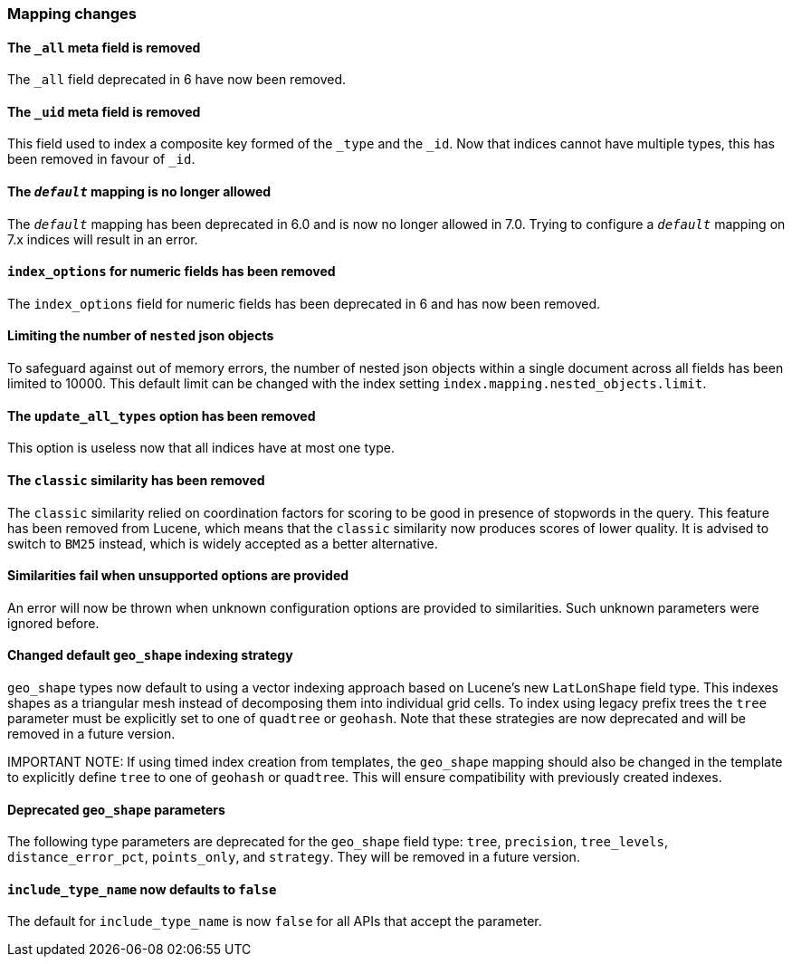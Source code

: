[float]
[[breaking_70_mappings_changes]]
=== Mapping changes

//NOTE: The notable-breaking-changes tagged regions are re-used in the
//Installation and Upgrade Guide

//tag::notable-breaking-changes[]

// end::notable-breaking-changes[]

[float]
==== The `_all` meta field is removed

The `_all` field deprecated in 6 have now been removed.

[float]
==== The `_uid` meta field is removed

This field used to index a composite key formed of the `_type` and the `_id`.
Now that indices cannot have multiple types, this has been removed in favour
of `_id`.

//tag::notable-breaking-changes[]
[float]
==== The `_default_` mapping is no longer allowed

The `_default_` mapping has been deprecated in 6.0 and is now no longer allowed
in 7.0. Trying to configure a `_default_` mapping on 7.x indices will result in
an error.
//end::notable-breaking-changes[]

[float]
==== `index_options` for numeric fields has been removed

The `index_options` field for numeric  fields has been deprecated in 6 and has now been removed.

[float]
==== Limiting the number of `nested` json objects

To safeguard against out of memory errors, the number of nested json objects within a single
document across all fields has been limited to 10000. This default limit can be changed with
the index setting `index.mapping.nested_objects.limit`.

[float]
==== The `update_all_types` option has been removed

This option is useless now that all indices have at most one type.

[float]
==== The `classic` similarity has been removed

The `classic` similarity relied on coordination factors for scoring to be good
in presence of stopwords in the query. This feature has been removed from
Lucene, which means that the `classic` similarity now produces scores of lower
quality. It is advised to switch to `BM25` instead, which is widely accepted
as a better alternative.

[float]
==== Similarities fail when unsupported options are provided

An error will now be thrown when unknown configuration options are provided
to similarities. Such unknown parameters were ignored before.

[float]
==== Changed default `geo_shape` indexing strategy

`geo_shape` types now default to using a vector indexing approach based on Lucene's new
`LatLonShape` field type. This indexes shapes as a triangular mesh instead of decomposing
them into individual grid cells. To index using legacy prefix trees the `tree` parameter
must be explicitly set to one of `quadtree` or `geohash`. Note that these strategies are
now deprecated and will be removed in a future version.

IMPORTANT NOTE: If using timed index creation from templates, the `geo_shape` mapping
should also be changed in the template to explicitly define `tree` to one of `geohash`
or `quadtree`. This will ensure compatibility with previously created indexes.

[float]
==== Deprecated `geo_shape` parameters

The following type parameters are deprecated for the `geo_shape` field type: `tree`,
`precision`, `tree_levels`, `distance_error_pct`, `points_only`, and `strategy`. They
will be removed in a future version.

[float]
==== `include_type_name` now defaults to `false`
The default for `include_type_name` is now `false` for all APIs that accept
the parameter.
